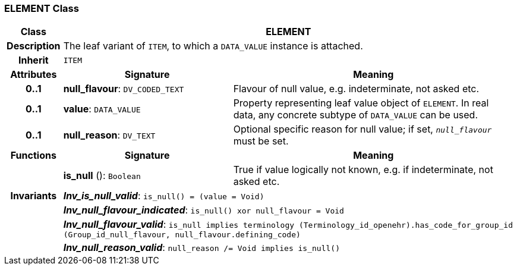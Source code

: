 === ELEMENT Class

[cols="^1,3,5"]
|===
h|*Class*
2+^h|*ELEMENT*

h|*Description*
2+a|The leaf variant of `ITEM`, to which a `DATA_VALUE` instance is attached.

h|*Inherit*
2+|`ITEM`

h|*Attributes*
^h|*Signature*
^h|*Meaning*

h|*0..1*
|*null_flavour*: `DV_CODED_TEXT`
a|Flavour of null value, e.g. indeterminate, not asked etc.

h|*0..1*
|*value*: `DATA_VALUE`
a|Property representing leaf value object of `ELEMENT`. In real data, any concrete subtype of `DATA_VALUE` can be used.

h|*0..1*
|*null_reason*: `DV_TEXT`
a|Optional specific reason for null value; if set, `_null_flavour_` must be set.
h|*Functions*
^h|*Signature*
^h|*Meaning*

h|
|*is_null* (): `Boolean`
a|True if value logically not known, e.g. if indeterminate, not asked etc.

h|*Invariants*
2+a|*_Inv_is_null_valid_*: `is_null() = (value = Void)`

h|
2+a|*_Inv_null_flavour_indicated_*: `is_null() xor null_flavour = Void`

h|
2+a|*_Inv_null_flavour_valid_*: `is_null implies terminology (Terminology_id_openehr).has_code_for_group_id (Group_id_null_flavour, null_flavour.defining_code)`

h|
2+a|*_Inv_null_reason_valid_*: `null_reason /= Void implies is_null()`
|===
